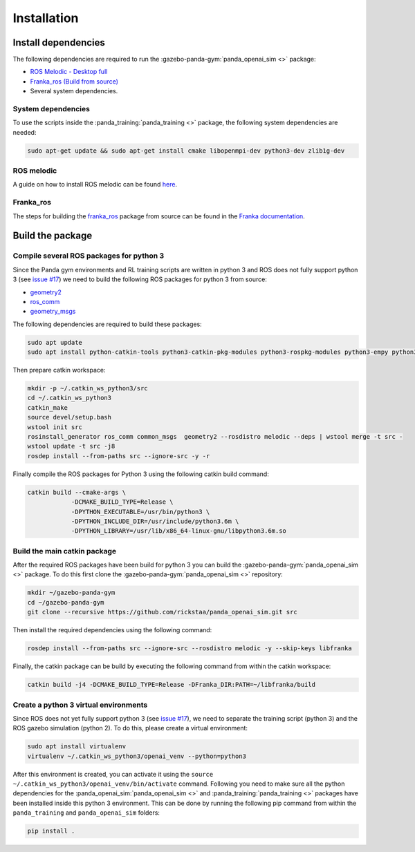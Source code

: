 .. _install:

.. _`issue #17`: https://github.com/rickstaa/panda_openai_sim/issues/17/

Installation
============

Install dependencies
--------------------

The following dependencies are required to run the
:gazebo-panda-gym:`panda_openai_sim <>` package:

* `ROS Melodic - Desktop full <https://wiki.ros.org/melodic/Installation/Ubuntu/>`_
* `Franka_ros (Build from source) <https://frankaemika.github.io/docs/>`_
* Several system dependencies.

System dependencies
^^^^^^^^^^^^^^^^^^^^^^^^^

To use the scripts inside the :panda_training:`panda_training <>` package, the following
system dependencies are needed:

.. code-block:: bash

    sudo apt-get update && sudo apt-get install cmake libopenmpi-dev python3-dev zlib1g-dev

ROS melodic
^^^^^^^^^^^

A guide on how to install ROS melodic can be found
`here <https://wiki.ros.org/melodic/Installation/Ubuntu/>`_.

Franka_ros
^^^^^^^^^^

The steps for building the `franka_ros <https://github.com/frankaemika/franka_ros/>`_
package from source can be found in the
`Franka documentation <https://frankaemika.github.io/docs/installation_linux.html#building-from-source/>`_.


Build the package
-----------------

Compile several ROS packages for python 3
^^^^^^^^^^^^^^^^^^^^^^^^^^^^^^^^^^^^^^^^^

.. _catkin_ws_python:

Since the Panda gym environments and RL training scripts are written in python 3 and ROS
does not fully support python 3
(see `issue #17`_) we need to
build the following ROS packages for python 3 from source:

* `geometry2 <https://github.com/ros/geometry2/>`_
* `ros_comm <https://github.com/ros/ros_comm/>`_
* `geometry_msgs <https://github.com/ros/common_msgs/>`_

The following dependencies are required to build these packages:

.. code-block:: bash

    sudo apt update
    sudo apt install python-catkin-tools python3-catkin-pkg-modules python3-rospkg-modules python3-empy python3-sip python3-sip-dev

Then prepare catkin workspace:

.. code-block:: bash

    mkdir -p ~/.catkin_ws_python3/src
    cd ~/.catkin_ws_python3
    catkin_make
    source devel/setup.bash
    wstool init src
    rosinstall_generator ros_comm common_msgs  geometry2 --rosdistro melodic --deps | wstool merge -t src -
    wstool update -t src -j8
    rosdep install --from-paths src --ignore-src -y -r

Finally compile the ROS packages for Python 3 using the following catkin build command:

.. code-block:: bash

    catkin build --cmake-args \
                -DCMAKE_BUILD_TYPE=Release \
                -DPYTHON_EXECUTABLE=/usr/bin/python3 \
                -DPYTHON_INCLUDE_DIR=/usr/include/python3.6m \
                -DPYTHON_LIBRARY=/usr/lib/x86_64-linux-gnu/libpython3.6m.so

Build the main catkin package
^^^^^^^^^^^^^^^^^^^^^^^^^^^^^

After the required ROS packages have been build for python 3 you can build
the :gazebo-panda-gym:`panda_openai_sim <>` package. To do this first clone the
:gazebo-panda-gym:`panda_openai_sim <>` repository:

.. code-block:: bash

    mkdir ~/gazebo-panda-gym
    cd ~/gazebo-panda-gym
    git clone --recursive https://github.com/rickstaa/panda_openai_sim.git src


Then install the required dependencies using the following command:

.. code-block:: bash

    rosdep install --from-paths src --ignore-src --rosdistro melodic -y --skip-keys libfranka


Finally, the catkin package can be build by executing the following command from within
the catkin workspace:

.. code-block:: bash

    catkin build -j4 -DCMAKE_BUILD_TYPE=Release -DFranka_DIR:PATH=~/libfranka/build

Create a python 3 virtual environments
^^^^^^^^^^^^^^^^^^^^^^^^^^^^^^^^^^^^^^
.. _py3_virtual_env:

Since ROS does not yet fully support python 3
(see `issue #17`_), we need
to separate the training script (python 3) and the ROS gazebo simulation (python 2). To
do this, please create a virtual environment:

.. code-block:: bash

    sudo apt install virtualenv
    virtualenv ~/.catkin_ws_python3/openai_venv --python=python3

After this environment is created, you can activate it using the
``source ~/.catkin_ws_python3/openai_venv/bin/activate`` command. Following you need
to make sure all the python dependencies for the :panda_openai_sim:`panda_openai_sim <>`
and :panda_training:`panda_training <>` packages have been installed inside this
python 3 environment. This can be done by running the following pip command from within
the ``panda_training`` and ``panda_openai_sim`` folders:

.. code-block:: bash

    pip install .

